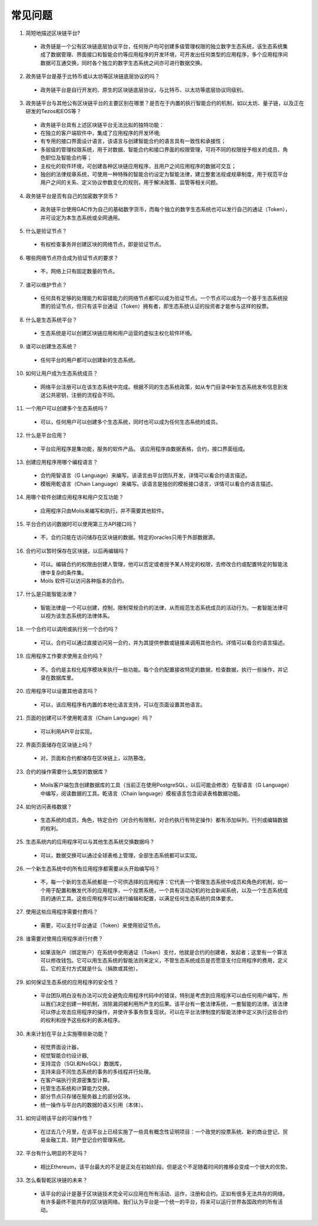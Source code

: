 ################################################################################
常见问题
################################################################################
1. 简短地描述区块链平台?

 - 政务链是一个公有区块链底层协议平台，任何账户均可创建多级管理权限的独立数字生态系统，该生态系统集成了数据管理、界面接口和智能合约等应用程序的开发环境，可开发出任何类型的应用程序，多个应用程序间数据可互通交换，同时各个独立的数字生态系统之间亦可进行数据交换。

2. 政务链平台是基于比特币或以太坊等区块链底层协议的吗？

 - 政务链平台是自行开发的、原生的区块链底层协议，与比特币、以太坊等底层协议同级别。

3. 政务链平台与其他公有区块链平台的主要区别在哪里？是否在于内置的执行智能合约的机制，如以太坊、量子链，以及正在研发的Tezos和EOS等？

 - 政务链平台具有上述区块链平台无法比拟的独特功能：

 - 在独立的客户端软件中，集成了应用程序的开发环境;

 - 有专用的接口界面设计语言，该语言与创建智能合约的语言具有一致性和承接性；

 - 多层级的管理权限系统，用于对数据、智能合约和接口界面的权限管理，可将不同的权限授予相关的成员、角色职位及智能合约等；

 - 主权化的软件环境，可创建各种区块链应用程序，且用户之间应用程序的数据可交互；

 - 独创的法律规章系统，可使用一种特殊的智能合约设定为智能法律，建立整套法规或规章制度，用于规范平台用户之间的关系、定义协议参数变化的规则，用于解决政策、监管等相关问题。

4. 政务链平台是否有自己的加密数字货币？

 - 政务链平台使用GAC作为自己的基础数字货币，而每个独立的数字生态系统也可以发行自己的通证（Token），并可设定为本生态系统或全网通用。

5. 什么是验证节点？

 - 有权检查事务并创建区块的网络节点，即是验证节点。

6. 哪些网络节点符合成为验证节点的要求？

 - 不，网络上只有固定数量的节点。

7. 谁可以维护节点？

 - 任何具有足够的处理能力和容错能力的网络节点都可以成为验证节点。一个节点可以成为一个基于生态系统投票的验证节点，但只有该平台通证（Token）拥有者，即生态系统认证的投资者才能参与这样的投票。

8. 什么是生态系统平台？

 - 生态系统是可以创建区块链应用和用户运营的虚拟主权化软件环境。

9. 谁可以创建生态系统？

 - 任何平台的用户都可以创建新的生态系统。

10. 如何让用户成为生态系统成员？

 - 网络平台注册可以在该生态系统中完成。根据不同的生态系统政策，如从专门目录中新生态系统发布信息到发送公共密钥，注册的流程会不同。 

11. 一个用户可以创建多个生态系统吗？

 - 可以，任何用户可以创建多个生态系统，同时也可以成为任何生态系统的成员。

12. 什么是平台应用？

 - 平台应用程序是集功能，服务的软件产品。 该应用程序由数据表格，合约，接口界面组成。

13. 创建应用程序用哪个编程语言？

 - 合约用智语言（G Language）来编写。该语言由平台团队开发，详情可以看合约语言描述。  

 - 模板用乾语言（Chain Language）来编写。该语言是独创的模板接口语言，详情可以看合约语言描述。

14. 用哪个软件创建应用程序和用户交互功能？

 - 应用程序只由Molis来编写和执行，并不需要其他软件。

15. 平台合约访问数据时可以使用第三方API接口吗？

 - 不，合约只能在访问储存在区块链的数据。特定的oracles只用于外部数据源。

16. 合约可以暂时保存在区块链，以后再编辑吗？

 - 可以。编辑合约的权限由创建人管理，他可以否定或者授予某人特定的权限，去修改合约或配置特定的智能法律中复杂的条件集。

 - Moils 软件可以访问各种版本的合约。

17. 什么是只能智能法律？

 - 智能法律是一个可以创建，控制，限制常规合约的法律，从而规范生态系统成员的活动行为。一套智能法律可以视为该生态系统的法律体系。

18. 一个合约可以调用或执行另一个合约吗？

 - 可以，合约可以通过直接访问另一合约，并为其提供参数或链接来调用其他合约。详情可以看合约语言描述。
 
19. 应用程序工作要求使用主合约吗？

 - 不。合约是主权化程序模块来执行一些功能。每个合约配置接收特定的数据，检查数据，执行一些操作，并记录在数据库里。

20. 应用程序可以设置其他语言吗？

 - 可以，该应用程序有内置的本地化语言支持，可以在页面设置其他语言。 

21. 页面的创建可以不使用乾语言（Chain Language）吗？

 - 可以利用API平台实现。

22. 界面页面储存在区块链上吗？

 - 对，页面和合约都储存在区块链上，以防篡改。

23. 合约的操作需要什么类型的数据库？

 - Moils客户端包含创建数据库的工具（当前正在使用PostgreSQL，以后可能会修改）在智语言（G Language）中编写，阅读数据的工具。乾语言（Chain language）模板语言包含阅读表格数据功能。

24. 如何访问表格数据？

 - 生态系统的成员，角色，特定合约（对合约有限制，对合约执行有特定操作）都有添加纵列，行列或编辑数据的权利。

25. 生态系统内的应用程序可以与其他生态系统交换数据吗？

 - 可以，数据交换可以通过全球表格上管理，全部生态系统都可以实现。

26. 一个新生态系统中的所有应用程序都需要从头开始编写吗？

 - 不，每一个新的生态系统都是一个可供选择的应用程序：它代表一个管理生态系统中成员和角色的机制，如一个用于配置和散发代币的应用程序，一个投票系统，一个具有活动动机的社会新闻系统，以及一个生态系统成员的通讯工具。这些应用程序可以进行编辑和配置，以满足任何生态系统的具体要求。

27. 使用这些应用程序需要付费吗？

 - 需要，可以支付平台通证（Token）来使用验证节点。

28. 谁需要对使用应用程序进行付费？

 - 如果该账户（绑定账户）在系统中使用通证（Token）支付，他就是合约的创建者，发起者；这里有一个算法可以修改钱包。它可以用生态系统的智能法则来定义，不管生态系统成员是否愿意支付应用程序的费用，定义后，它的支付方式就是什么（捐款或其他）。

29. 如何保证生态系统的应用程序的安全性？

 - 平台团队明白没有办法可以完全避免应用程序代码中的错误，特别是考虑到应用程序可以由任何用户编写，所以我们决定创建一种机制，消除漏洞被利用所产生的后果。该平台有一套法律系统，一套智能的法律。该法律可以停止攻击应用程序的操作，并使许多事务恢复现状。可以在平台法律制度的智能法律中定义执行这些合约的权利和授予这些权利的表决程序。

30. 未来计划在平台上实施哪些新功能？

 - 视觉界面设计器，

 - 视觉智能合约设计器,

 - 支持混合（SQL和NoSQL）数据库，

 - 支持来自不同生态系统的事务的多线程并行处理。

 - 在客户端执行资源密集型计算。

 - 托管生态系统和计算能力交换。

 - 部分节点只存储在服务器上的部分区块。

 - 统一操作与平台内的数据的语义引用（本体）。

31. 如何证明该平台的可操作性？

 - 在过去几个月里，在该平台上已经实施了一些具有概念性证明项目：一个政党的投票系统、新的商业登记、贸易金融工具、财产登记合约管理系统。

32. 平台有什么明显的不足吗？

 - 相比Ethereum，该平台最大的不足是正处在初始阶段。但是这个不足随着时间的推移会变成一个很大的优势。

33. 怎么看智乾区块链的未来？

 - 该平台的设计是基于区块链技术完全可以应用在所有活动、运作，注册和合约。正如有很多无法共存的网络，有许多最终不能共存的区块链网络。我们认为平台是一个统一的平台，将来可以运行世界各国政府的所有活动。
